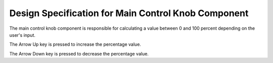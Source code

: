 Design Specification for Main Control Knob Component
====================================================


The main control knob component is responsible for calculating a value between 0 and 100 percent depending on the user's input.


.. spec:: Arrow Up Key press
   :id: SWDD_MCK-001
   :integrity: QM

The Arrow Up key is pressed to increase the percentage value.


.. spec:: Arrow Down Key press
   :id: SWDD_MCK-002
   :integrity: B

The Arrow Down key is pressed to decrease the percentage value.

